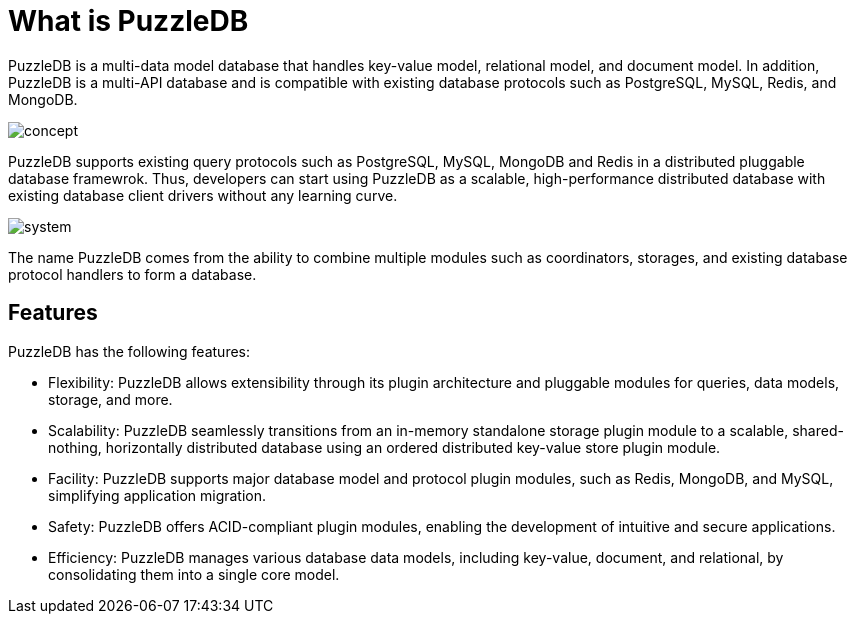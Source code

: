 = What is PuzzleDB

PuzzleDB is a multi-data model database that handles key-value model, relational model, and document model. In addition, PuzzleDB is a multi-API database and is compatible with existing database protocols such as PostgreSQL, MySQL, Redis, and MongoDB.

image:img/concept.png[]

PuzzleDB supports existing query protocols such as PostgreSQL, MySQL, MongoDB and Redis in a distributed pluggable database framewrok. Thus, developers can start using PuzzleDB as a scalable, high-performance distributed database with existing database client drivers without any learning curve.

image:img/system.png[]

The name PuzzleDB comes from the ability to combine multiple modules such as coordinators, storages, and existing database protocol handlers to form a database.

== Features

PuzzleDB has the following features:

* Flexibility: PuzzleDB allows extensibility through its plugin architecture and pluggable modules for queries, data models, storage, and more.

* Scalability: PuzzleDB seamlessly transitions from an in-memory standalone storage plugin module to a scalable, shared-nothing, horizontally distributed database using an ordered distributed key-value store plugin module.

* Facility: PuzzleDB supports major database model and protocol plugin modules, such as Redis, MongoDB, and MySQL, simplifying application migration.

* Safety: PuzzleDB offers ACID-compliant plugin modules, enabling the development of intuitive and secure applications.

* Efficiency: PuzzleDB manages various database data models, including key-value, document, and relational, by consolidating them into a single core model.